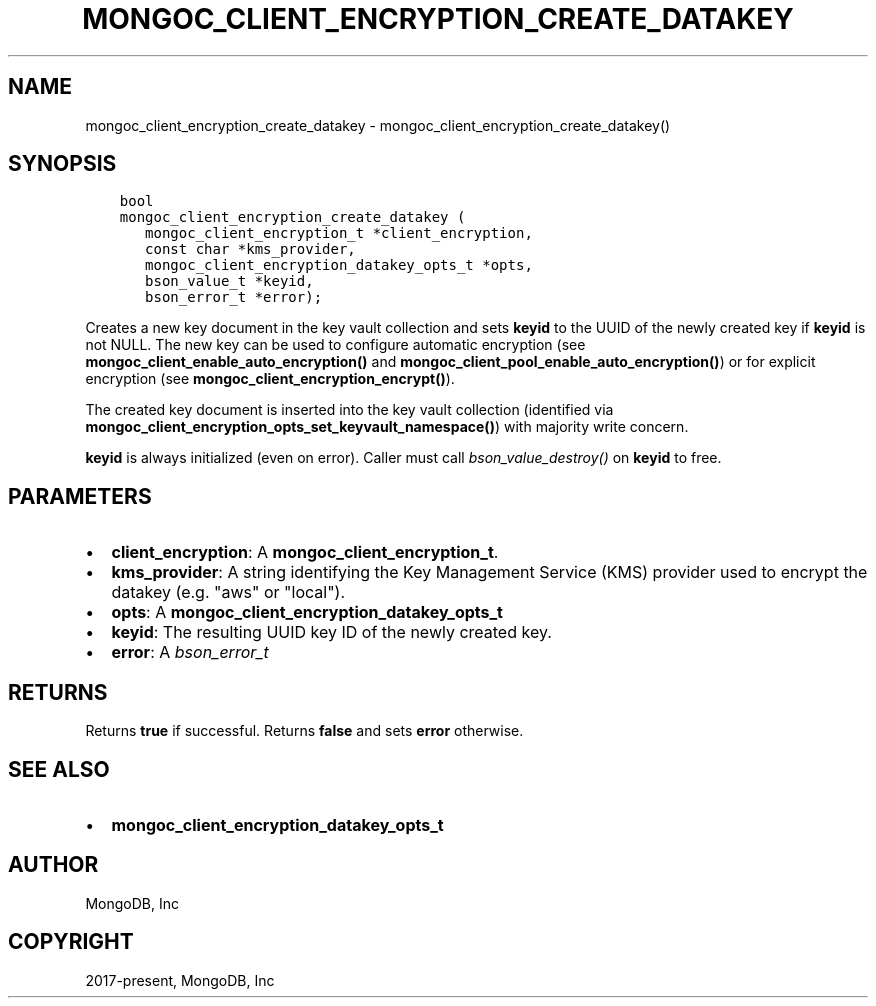 .\" Man page generated from reStructuredText.
.
.TH "MONGOC_CLIENT_ENCRYPTION_CREATE_DATAKEY" "3" "Feb 25, 2020" "1.16.2" "libmongoc"
.SH NAME
mongoc_client_encryption_create_datakey \- mongoc_client_encryption_create_datakey()
.
.nr rst2man-indent-level 0
.
.de1 rstReportMargin
\\$1 \\n[an-margin]
level \\n[rst2man-indent-level]
level margin: \\n[rst2man-indent\\n[rst2man-indent-level]]
-
\\n[rst2man-indent0]
\\n[rst2man-indent1]
\\n[rst2man-indent2]
..
.de1 INDENT
.\" .rstReportMargin pre:
. RS \\$1
. nr rst2man-indent\\n[rst2man-indent-level] \\n[an-margin]
. nr rst2man-indent-level +1
.\" .rstReportMargin post:
..
.de UNINDENT
. RE
.\" indent \\n[an-margin]
.\" old: \\n[rst2man-indent\\n[rst2man-indent-level]]
.nr rst2man-indent-level -1
.\" new: \\n[rst2man-indent\\n[rst2man-indent-level]]
.in \\n[rst2man-indent\\n[rst2man-indent-level]]u
..
.SH SYNOPSIS
.INDENT 0.0
.INDENT 3.5
.sp
.nf
.ft C
bool
mongoc_client_encryption_create_datakey (
   mongoc_client_encryption_t *client_encryption,
   const char *kms_provider,
   mongoc_client_encryption_datakey_opts_t *opts,
   bson_value_t *keyid,
   bson_error_t *error);
.ft P
.fi
.UNINDENT
.UNINDENT
.sp
Creates a new key document in the key vault collection and sets \fBkeyid\fP to the UUID of the
newly created key if \fBkeyid\fP is not NULL. The new key can be used to configure automatic encryption (see \fBmongoc_client_enable_auto_encryption()\fP and \fBmongoc_client_pool_enable_auto_encryption()\fP) or for explicit encryption (see \fBmongoc_client_encryption_encrypt()\fP).
.sp
The created key document is inserted into the key vault collection (identified via \fBmongoc_client_encryption_opts_set_keyvault_namespace()\fP) with majority write concern.
.sp
\fBkeyid\fP is always initialized (even on error). Caller must call \fI\%bson_value_destroy()\fP on \fBkeyid\fP to free.
.SH PARAMETERS
.INDENT 0.0
.IP \(bu 2
\fBclient_encryption\fP: A \fBmongoc_client_encryption_t\fP\&.
.IP \(bu 2
\fBkms_provider\fP: A string identifying the Key Management Service (KMS) provider used to encrypt the datakey (e.g. "aws" or "local").
.IP \(bu 2
\fBopts\fP: A \fBmongoc_client_encryption_datakey_opts_t\fP
.IP \(bu 2
\fBkeyid\fP: The resulting UUID key ID of the newly created key.
.IP \(bu 2
\fBerror\fP: A \fI\%bson_error_t\fP
.UNINDENT
.SH RETURNS
.sp
Returns \fBtrue\fP if successful. Returns \fBfalse\fP and sets \fBerror\fP otherwise.
.SH SEE ALSO
.INDENT 0.0
.IP \(bu 2
\fBmongoc_client_encryption_datakey_opts_t\fP
.UNINDENT
.SH AUTHOR
MongoDB, Inc
.SH COPYRIGHT
2017-present, MongoDB, Inc
.\" Generated by docutils manpage writer.
.
